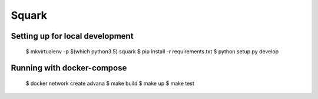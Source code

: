 Squark
#############


Setting up for local development
-------------------------------------

    $ mkvirtualenv -p $(which python3.5) squark 
    $ pip install -r requirements.txt 
    $ python setup.py develop 

Running with docker-compose 
----------------------------------

    $ docker network create advana
    $ make build 
    $ make up 
    $ make test 

